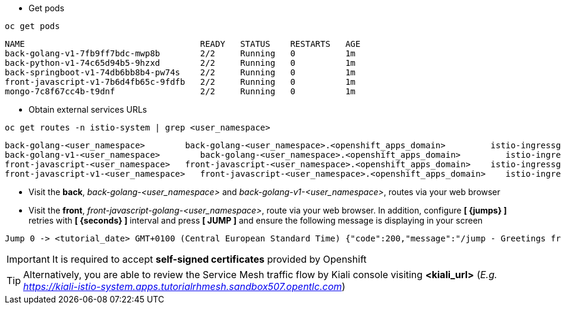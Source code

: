 
- Get pods

[.lines_7]
[.console-input]
[source,input,subs="+macros,+attributes"]
----
oc get pods
----

[.console-output]
[source,output,subs="+macros,+attributes"]
----
NAME                                   READY   STATUS    RESTARTS   AGE
back-golang-v1-7fb9ff7bdc-mwp8b        2/2     Running   0          1m
back-python-v1-74c65d94b5-9hzxd        2/2     Running   0          1m
back-springboot-v1-74db6bb8b4-pw74s    2/2     Running   0          1m
front-javascript-v1-7b6d4fb65c-9fdfb   2/2     Running   0          1m
mongo-7c8f67cc4b-t9dnf                 2/2     Running   0          1m
----

- Obtain external services URLs

[.lines_7]
[.console-input]
[source,input,subs="+macros,+attributes"]
----
oc get routes -n istio-system | grep <user_namespace>
----

[.console-output]
[source,output,subs="+macros,+attributes"]
----
back-golang-<user_namespace>        back-golang-<user_namespace>.<openshift_apps_domain>         istio-ingressgateway   http2   edge/Redirect        None
back-golang-v1-<user_namespace>        back-golang-<user_namespace>.<openshift_apps_domain>         istio-ingressgateway   http2   edge/Redirect        None
front-javascript-<user_namespace>   front-javascript-<user_namespace>.<openshift_apps_domain>    istio-ingressgateway   http2   edge/Redirect        None
front-javascript-v1-<user_namespace>   front-javascript-<user_namespace>.<openshift_apps_domain>    istio-ingressgateway   http2   edge/Redirect        None
----

- Visit the *back*, _back-golang-<user_namespace>_ and  _back-golang-v1-<user_namespace>_, routes via your web browser

- Visit the *front*, _front-javascript-golang-<user_namespace>_, route via your web browser. In addition, configure *[ {jumps} ]* retries with *[ {seconds} ]* interval and press *[ JUMP ]* and ensure the following message is displaying in your screen

[.console-output]
[source,output,subs="+macros,+attributes"]
----
Jump 0 -> <tutorial_date> GMT+0100 (Central European Standard Time) {"code":200,"message":"/jump - Greetings from Python!"}
----

IMPORTANT: It is required to accept *self-signed certificates* provided by Openshift

TIP: Alternatively, you are able to review the Service Mesh traffic flow by Kiali console visiting *<kiali_url>* (_E.g. https://kiali-istio-system.apps.tutorialrhmesh.sandbox507.opentlc.com_)
